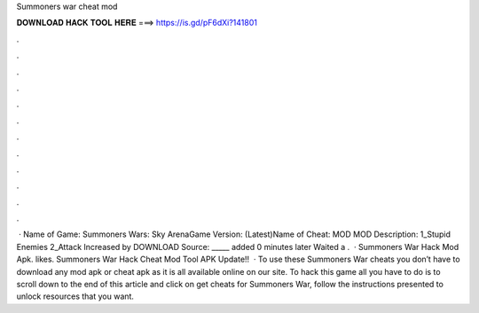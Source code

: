 Summoners war cheat mod

𝐃𝐎𝐖𝐍𝐋𝐎𝐀𝐃 𝐇𝐀𝐂𝐊 𝐓𝐎𝐎𝐋 𝐇𝐄𝐑𝐄 ===> https://is.gd/pF6dXi?141801

.

.

.

.

.

.

.

.

.

.

.

.

 · Name of Game: Summoners Wars: Sky ArenaGame Version: (Latest)Name of Cheat: MOD MOD Description: 1_Stupid Enemies 2_Attack Increased by DOWNLOAD Source:  _____ added 0 minutes later Waited a .  · Summoners War Hack Mod Apk. likes. Summoners War Hack Cheat Mod Tool APK Update!!  · To use these Summoners War cheats you don’t have to download any mod apk or cheat apk as it is all available online on our site. To hack this game all you have to do is to scroll down to the end of this article and click on get cheats for Summoners War, follow the instructions presented to unlock resources that you want.
